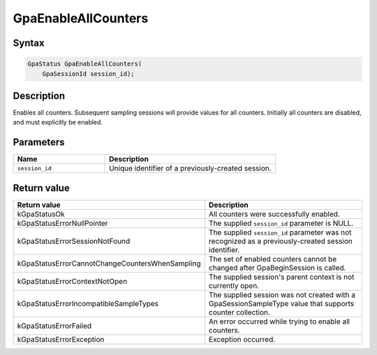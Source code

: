 .. Copyright (c) 2018-2021 Advanced Micro Devices, Inc. All rights reserved.

GpaEnableAllCounters
@@@@@@@@@@@@@@@@@@@@

Syntax
%%%%%%

.. code-block:: c++

    GpaStatus GpaEnableAllCounters(
        GpaSessionId session_id);

Description
%%%%%%%%%%%

Enables all counters. Subsequent sampling sessions will provide values for all
counters. Initially all counters are disabled, and must explicitly be enabled.

Parameters
%%%%%%%%%%

.. csv-table::
    :header: "Name", "Description"
    :widths: 35, 65

    "``session_id``","Unique identifier of a previously-created session."

Return value
%%%%%%%%%%%%

.. csv-table::
    :header: "Return value", "Description"
    :widths: 35, 65

    "kGpaStatusOk", "All counters were successfully enabled."
    "kGpaStatusErrorNullPointer", "The supplied ``session_id`` parameter is NULL."
    "kGpaStatusErrorSessionNotFound", "The supplied ``session_id`` parameter was not recognized as a previously-created session identifier."
    "kGpaStatusErrorCannotChangeCountersWhenSampling", "The set of enabled counters cannot be changed after GpaBeginSession is called."
    "kGpaStatusErrorContextNotOpen", "The supplied session's parent context is not currently open."
    "kGpaStatusErrorIncompatibleSampleTypes", "The supplied session was not created with a GpaSessionSampleType value that supports counter collection."
    "kGpaStatusErrorFailed", "An error occurred while trying to enable all counters."
    "kGpaStatusErrorException", "Exception occurred."
